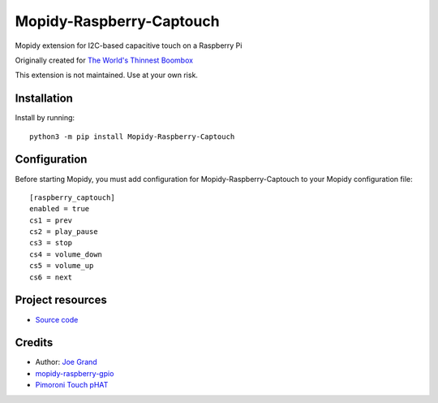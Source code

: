 ****************************
Mopidy-Raspberry-Captouch
****************************

Mopidy extension for I2C-based capacitive touch on a Raspberry Pi

Originally created for `The World's Thinnest Boombox <http://www.grandideastudio.com/portfolio/the-worlds-thinnest-boombox>`__

This extension is not maintained. Use at your own risk.

Installation
============

Install by running::

    python3 -m pip install Mopidy-Raspberry-Captouch


Configuration
=============

Before starting Mopidy, you must add configuration for
Mopidy-Raspberry-Captouch to your Mopidy configuration file::

    [raspberry_captouch]
    enabled = true
    cs1 = prev
    cs2 = play_pause
    cs3 = stop
    cs4 = volume_down
    cs5 = volume_up
    cs6 = next


Project resources
=================

- `Source code <https://github.com/joegrand/mopidy-raspberry-captouch>`_

Credits
=======

- Author: `Joe Grand <https://github.com/joegrand>`__
- `mopidy-raspberry-gpio <https://github.com/pimoroni/mopidy-raspberry-gpio>`_
- `Pimoroni Touch pHAT <https://github.com/pimoroni/touch-phat>`_
